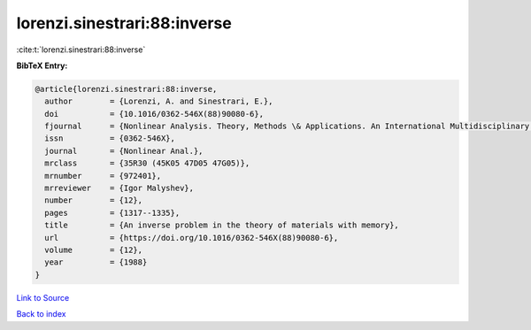 lorenzi.sinestrari:88:inverse
=============================

:cite:t:`lorenzi.sinestrari:88:inverse`

**BibTeX Entry:**

.. code-block:: bibtex

   @article{lorenzi.sinestrari:88:inverse,
     author        = {Lorenzi, A. and Sinestrari, E.},
     doi           = {10.1016/0362-546X(88)90080-6},
     fjournal      = {Nonlinear Analysis. Theory, Methods \& Applications. An International Multidisciplinary Journal},
     issn          = {0362-546X},
     journal       = {Nonlinear Anal.},
     mrclass       = {35R30 (45K05 47D05 47G05)},
     mrnumber      = {972401},
     mrreviewer    = {Igor Malyshev},
     number        = {12},
     pages         = {1317--1335},
     title         = {An inverse problem in the theory of materials with memory},
     url           = {https://doi.org/10.1016/0362-546X(88)90080-6},
     volume        = {12},
     year          = {1988}
   }

`Link to Source <https://doi.org/10.1016/0362-546X(88)90080-6},>`_


`Back to index <../By-Cite-Keys.html>`_

